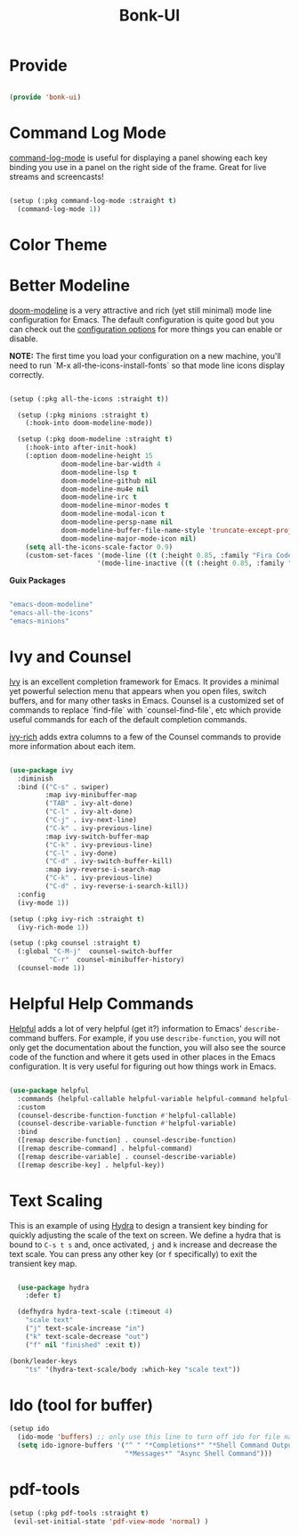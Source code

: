 #+title: Bonk-UI
#+OPTIONS: toc:t
#+PROPERTY: header-args:emacs-lisp :tangle ./../core/bonk-ui.el :mkdirp yes

* Provide

#+begin_src emacs-lisp

  (provide 'bonk-ui)

#+end_src

* Command Log Mode

[[https://github.com/lewang/command-log-mode][command-log-mode]] is useful for displaying a panel showing each key binding you use in a panel on the right side of the frame.  Great for live streams and screencasts!

#+begin_src emacs-lisp

  (setup (:pkg command-log-mode :straight t)
	(command-log-mode 1))

#+end_src

#+RESULTS:

* Color Theme
* Better Modeline

[[https://github.com/seagle0128/doom-modeline][doom-modeline]] is a very attractive and rich (yet still minimal) mode line configuration for Emacs.  The default configuration is quite good but you can check out the [[https://github.com/seagle0128/doom-modeline#customize][configuration options]] for more things you can enable or disable.

*NOTE:* The first time you load your configuration on a new machine, you'll need to run `M-x all-the-icons-install-fonts` so that mode line icons display correctly.

#+begin_src emacs-lisp

	(setup (:pkg all-the-icons :straight t))

	  (setup (:pkg minions :straight t)
		(:hook-into doom-modeline-mode))

	  (setup (:pkg doom-modeline :straight t)
		(:hook-into after-init-hook)
		(:option doom-modeline-height 15
				 doom-modeline-bar-width 4
				 doom-modeline-lsp t
				 doom-modeline-github nil
				 doom-modeline-mu4e nil
				 doom-modeline-irc t
				 doom-modeline-minor-modes t
				 doom-modeline-modal-icon t
				 doom-modeline-persp-name nil
				 doom-modeline-buffer-file-name-style 'truncate-except-project
				 doom-modeline-major-mode-icon nil)
		(setq all-the-icons-scale-factor 0.9)
		(custom-set-faces '(mode-line ((t (:height 0.85, :family "Fira Code"))))
						  '(mode-line-inactive ((t (:height 0.85, :family "Fira Code"))))))

#+end_src

*Guix Packages*

#+begin_src scheme :noweb-ref packages :noweb-sep ""

  "emacs-doom-modeline"
  "emacs-all-the-icons"
  "emacs-minions"

#+end_src

* Ivy and Counsel

[[https://oremacs.com/swiper/][Ivy]] is an excellent completion framework for Emacs.  It provides a minimal yet powerful selection menu that appears when you open files, switch buffers, and for many other tasks in Emacs.  Counsel is a customized set of commands to replace `find-file` with `counsel-find-file`, etc which provide useful commands for each of the default completion commands.

[[https://github.com/Yevgnen/ivy-rich][ivy-rich]] adds extra columns to a few of the Counsel commands to provide more information about each item.

#+begin_src emacs-lisp

    (use-package ivy
      :diminish
      :bind (("C-s" . swiper)
             :map ivy-minibuffer-map
             ("TAB" . ivy-alt-done)
             ("C-l" . ivy-alt-done)
             ("C-j" . ivy-next-line)
             ("C-k" . ivy-previous-line)
             :map ivy-switch-buffer-map
             ("C-k" . ivy-previous-line)
             ("C-l" . ivy-done)
             ("C-d" . ivy-switch-buffer-kill)
             :map ivy-reverse-i-search-map
             ("C-k" . ivy-previous-line)
             ("C-d" . ivy-reverse-i-search-kill))
      :config
      (ivy-mode 1))

    (setup (:pkg ivy-rich :straight t)
      (ivy-rich-mode 1))

    (setup (:pkg counsel :straight t)
      (:global "C-M-j"  counsel-switch-buffer
              "C-r"  counsel-minibuffer-history)
      (counsel-mode 1))

#+end_src

#+RESULTS:
: counsel-minibuffer-history

* Helpful Help Commands

[[https://github.com/Wilfred/helpful][Helpful]] adds a lot of very helpful (get it?) information to Emacs' =describe-= command buffers.  For example, if you use =describe-function=, you will not only get the documentation about the function, you will also see the source code of the function and where it gets used in other places in the Emacs configuration.  It is very useful for figuring out how things work in Emacs.

#+begin_src emacs-lisp

  (use-package helpful
	:commands (helpful-callable helpful-variable helpful-command helpful-key)
	:custom
	(counsel-describe-function-function #'helpful-callable)
	(counsel-describe-variable-function #'helpful-variable)
	:bind
	([remap describe-function] . counsel-describe-function)
	([remap describe-command] . helpful-command)
	([remap describe-variable] . counsel-describe-variable)
	([remap describe-key] . helpful-key))

#+end_src

#+RESULTS:
: helpful-key

* Text Scaling

This is an example of using [[https://github.com/abo-abo/hydra][Hydra]] to design a transient key binding for quickly adjusting the scale of the text on screen.  We define a hydra that is bound to =C-s t s= and, once activated, =j= and =k= increase and decrease the text scale.  You can press any other key (or =f= specifically) to exit the transient key map.

#+begin_src emacs-lisp

	  (use-package hydra
		:defer t)

	  (defhydra hydra-text-scale (:timeout 4)
		"scale text"
		("j" text-scale-increase "in")
		("k" text-scale-decrease "out")
		("f" nil "finished" :exit t))

	(bonk/leader-keys
		"ts" '(hydra-text-scale/body :which-key "scale text"))

#+end_src

#+RESULTS:

* Ido (tool for buffer)
   #+begin_src emacs-lisp
	 (setup ido
	   (ido-mode 'buffers) ;; only use this line to turn off ido for file names!
	   (setq ido-ignore-buffers '("^ " "*Completions*" "*Shell Command Output*"
								  "*Messages*" "Async Shell Command")))
   #+end_src

   #+RESULTS:
   

* pdf-tools

#+begin_src emacs-lisp
  (setup (:pkg pdf-tools :straight t)
   (evil-set-initial-state 'pdf-view-mode 'normal) )
#+end_src

#+RESULTS:
| pdf-view-mode | xref--transient-buffer-mode | xref--xref-buffer-mode | view-mode | vc-git-log-view-mode | tabulated-list-mode | tab-switcher-mode | speedbar-mode | shortdoc-mode | occur-mode | package-menu-mode | outline-mode | Info-mode | image-mode | ibuffer-mode | help-mode | gnus-summary-mode | gnus-server-mode | gnus-group-mode | gnus-browse-mode | gnus-bookmark-bmenu-mode | gnus-article-mode | geiser-doc-mode | geiser-debug-mode | flycheck-error-list-mode | eww-bookmark-mode | eww-buffers-mode | eww-history-mode | eww-mode | emacs-lisp-mode | edebug-mode | doc-view-mode | diff-mode | Custom-mode | compilation-mode | calendar-mode | calc-mode | Buffer-menu-mode | bookmark-bmenu-mode | dashboard-mode | messages-buffer-mode |
